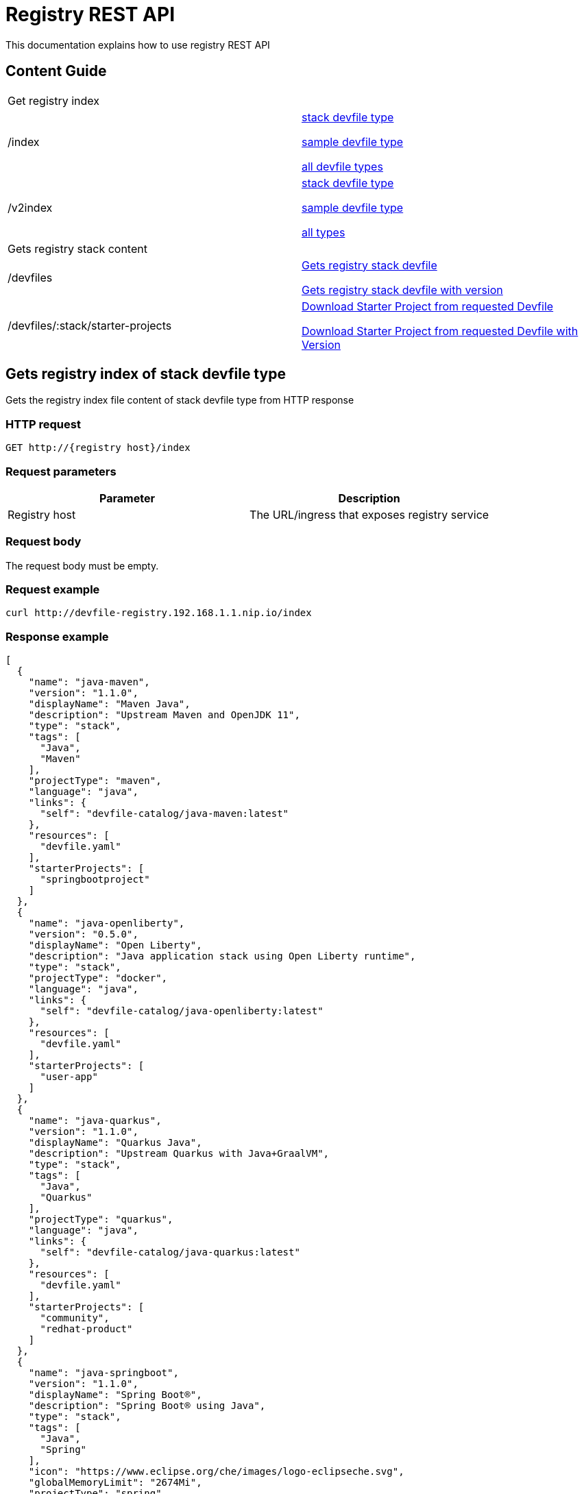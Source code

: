 = Registry REST API
This documentation explains how to use registry REST API

== Content Guide
[cols="1,1"]
|===
|Get registry index|
|/index
|xref:Gets registry index of stack devfile type[stack devfile type]

xref:Gets registry index of sample devfile type[sample devfile type]

xref:Gets registry index of all devfile types[all devfile types]

|/v2index
|xref:Gets registry v2 index of stack devfile type[stack devfile type]

xref:Gets registry v2 index of sample devfile type[sample devfile type]

xref:Gets registry v2 index of all devfile types[all types]

|Gets registry stack content|
|/devfiles
|xref:Gets registry stack devfile[]

xref:Gets registry stack devfile with version[]

|/devfiles/:stack/starter-projects
|xref:Download Starter Project from requested Devfile[]

xref:Download Starter Project from requested Devfile with Version[]

|===

== Gets registry index of stack devfile type
Gets the registry index file content of stack devfile type from HTTP response

=== HTTP request
....
GET http://{registry host}/index
....

=== Request parameters
[cols="1,1"]
|===
|Parameter|Description

|Registry host
|The URL/ingress that exposes registry service

|===

=== Request body
The request body must be empty.

=== Request example
....
curl http://devfile-registry.192.168.1.1.nip.io/index
....

=== Response example
[source,json]
----
[
  {
    "name": "java-maven",
    "version": "1.1.0",
    "displayName": "Maven Java",
    "description": "Upstream Maven and OpenJDK 11",
    "type": "stack",
    "tags": [
      "Java",
      "Maven"
    ],
    "projectType": "maven",
    "language": "java",
    "links": {
      "self": "devfile-catalog/java-maven:latest"
    },
    "resources": [
      "devfile.yaml"
    ],
    "starterProjects": [
      "springbootproject"
    ]
  },
  {
    "name": "java-openliberty",
    "version": "0.5.0",
    "displayName": "Open Liberty",
    "description": "Java application stack using Open Liberty runtime",
    "type": "stack",
    "projectType": "docker",
    "language": "java",
    "links": {
      "self": "devfile-catalog/java-openliberty:latest"
    },
    "resources": [
      "devfile.yaml"
    ],
    "starterProjects": [
      "user-app"
    ]
  },
  {
    "name": "java-quarkus",
    "version": "1.1.0",
    "displayName": "Quarkus Java",
    "description": "Upstream Quarkus with Java+GraalVM",
    "type": "stack",
    "tags": [
      "Java",
      "Quarkus"
    ],
    "projectType": "quarkus",
    "language": "java",
    "links": {
      "self": "devfile-catalog/java-quarkus:latest"
    },
    "resources": [
      "devfile.yaml"
    ],
    "starterProjects": [
      "community",
      "redhat-product"
    ]
  },
  {
    "name": "java-springboot",
    "version": "1.1.0",
    "displayName": "Spring Boot®",
    "description": "Spring Boot® using Java",
    "type": "stack",
    "tags": [
      "Java",
      "Spring"
    ],
    "icon": "https://www.eclipse.org/che/images/logo-eclipseche.svg",
    "globalMemoryLimit": "2674Mi",
    "projectType": "spring",
    "language": "java",
    "links": {
      "self": "devfile-catalog/java-springboot:latest"
    },
    "resources": [
      "devfile.yaml"
    ],
    "starterProjects": [
      "springbootproject"
    ]
  },
  {
    "name": "java-vertx",
    "version": "1.1.0",
    "displayName": "Vert.x Java",
    "description": "Upstream Vert.x using Java",
    "type": "stack",
    "tags": [
      "Java",
      "Vert.x"
    ],
    "projectType": "vertx",
    "language": "java",
    "links": {
      "self": "devfile-catalog/java-vertx:latest"
    },
    "resources": [
      "devfile.yaml"
    ],
    "starterProjects": [
      "vertx-http-example",
      "vertx-istio-circuit-breaker-booster",
      "vertx-istio-routing-booster",
      "vertx-secured-http-example-redhat",
      "vertx-crud-example-redhat",
      "vertx-istio-security-booster",
      "vertx-crud-example",
      "vertx-circuit-breaker-example",
      "vertx-configmap-example",
      "vertx-circuit-breaker-example-redhat",
      "vertx-cache-example-redhat",
      "vertx-cache-example",
      "vertx-secured-http-example",
      "vertx-health-checks-example-redhat",
      "vertx-http-example-redhat",
      "vertx-health-checks-example",
      "vertx-configmap-example-redhat",
      "vertx-messaging-work-queue-booster",
      "vertx-istio-distributed-tracing-booster"
    ]
  },
  {
    "name": "java-wildfly",
    "version": "1.0.2",
    "displayName": "WildFly Java",
    "description": "Upstream WildFly",
    "type": "stack",
    "tags": [
      "Java",
      "WildFly"
    ],
    "projectType": "wildfly",
    "language": "java",
    "links": {
      "self": "devfile-catalog/java-wildfly:latest"
    },
    "resources": [
      "devfile.yaml"
    ],
    "starterProjects": [
      "microprofile-config",
      "microprofile-fault-tolerance",
      "microprofile-health",
      "microprofile-jwt",
      "microprofile-metrics",
      "microprofile-openapi",
      "microprofile-opentracing",
      "microprofile-rest-client"
    ]
  },
  {
    "name": "java-wildfly-bootable-jar",
    "version": "1.0.2",
    "displayName": "WildFly Bootable Jar",
    "description": "Java stack with WildFly in bootable Jar mode, OpenJDK 11 and Maven 3.5",
    "type": "stack",
    "tags": [
      "RHEL8",
      "Java",
      "OpenJDK",
      "Maven",
      "WildFly",
      "Microprofile",
      "WildFly Bootable"
    ],
    "projectType": "WildFly",
    "language": "java",
    "links": {
      "self": "devfile-catalog/java-wildfly-bootable-jar:latest"
    },
    "resources": [
      "devfile.yaml"
    ],
    "starterProjects": [
      "microprofile-config",
      "microprofile-fault-tolerance",
      "microprofile-health",
      "microprofile-jwt",
      "microprofile-metrics",
      "microprofile-openapi",
      "microprofile-opentracing",
      "microprofile-rest-client"
    ]
  },
  {
    "name": "nodejs",
    "version": "1.0.0",
    "displayName": "NodeJS Runtime",
    "description": "Stack with NodeJS 12",
    "type": "stack",
    "tags": [
      "NodeJS",
      "Express",
      "ubi8"
    ],
    "projectType": "nodejs",
    "language": "nodejs",
    "links": {
      "self": "devfile-catalog/nodejs:latest"
    },
    "resources": [
      "devfile.yaml"
    ],
    "starterProjects": [
      "nodejs-starter"
    ]
  },
  {
    "name": "python",
    "version": "1.0.0",
    "displayName": "Python",
    "description": "Python Stack with Python 3.7",
    "type": "stack",
    "tags": [
      "Python",
      "pip"
    ],
    "projectType": "python",
    "language": "python",
    "links": {
      "self": "devfile-catalog/python:latest"
    },
    "resources": [
      "devfile.yaml"
    ],
    "starterProjects": [
      "python-example"
    ]
  },
  {
    "name": "python-django",
    "version": "1.0.0",
    "displayName": "Django",
    "description": "Python3.7 with Django",
    "type": "stack",
    "tags": [
      "Python",
      "pip",
      "Django"
    ],
    "projectType": "django",
    "language": "python",
    "links": {
      "self": "devfile-catalog/python-django:latest"
    },
    "resources": [
      "devfile.yaml"
    ],
    "starterProjects": [
      "django-example"
    ]
  }
]
----

== Gets registry index of sample devfile type
Gets the registry index file content of sample devfile type from HTTP response

=== HTTP request
....
GET http://{registry host}/index/sample
....

=== Request parameters
[cols="1,1"]
|===
|Parameter|Description

|Registry host
|The URL/ingress that exposes registry service

|===

=== Request body
The request body must be empty.

=== Request example
....
curl http://devfile-registry.192.168.1.1.nip.io/index/sample
....

=== Response example
[source,json]
---
[
  {
    "name": "nodejs-basic",
    "displayName": "Basic NodeJS",
    "description": "A simple Hello World Node.js application",
    "type": "sample",
    "tags": [
      "NodeJS",
      "Express"
    ],
    "icon": "https://github.com/maysunfaisal/node-bulletin-board-2/blob/main/nodejs-icon.png",
    "projectType": "nodejs",
    "language": "nodejs",
    "git": {
      "remotes": {
        "origin": "https://github.com/redhat-developer/devfile-sample.git"
      }
    }
  },
  {
    "name": "code-with-quarkus",
    "displayName": "Basic Quarkus",
    "description": "A simple Hello World Java application using Quarkus",
    "type": "sample",
    "tags": [
      "Java",
      "Quarkus"
    ],
    "icon": ".devfile/icon/quarkus.png",
    "projectType": "quarkus",
    "language": "java",
    "git": {
      "remotes": {
        "origin": "https://github.com/elsony/devfile-sample-code-with-quarkus.git"
      }
    }
  },
  {
    "name": "java-springboot-basic",
    "displayName": "Basic Spring Boot",
    "description": "A simple Hello World Java Spring Boot application using Maven",
    "type": "sample",
    "tags": [
      "Java",
      "Spring"
    ],
    "icon": ".devfile/icon/spring-logo.png",
    "projectType": "springboot",
    "language": "java",
    "git": {
      "remotes": {
        "origin": "https://github.com/elsony/devfile-sample-java-springboot-basic.git"
      }
    }
  },
  {
    "name": "python-basic",
    "displayName": "Basic Python",
    "description": "A simple Hello World application using Python",
    "type": "sample",
    "tags": [
      "Python"
    ],
    "icon": ".devfile/icon/python.png",
    "projectType": "python",
    "language": "python",
    "git": {
      "remotes": {
        "origin": "https://github.com/elsony/devfile-sample-python-basic.git"
      }
    }
  }
]
---

== Gets registry index of all devfile types
Gets the registry index file content of all devfile types from HTTP response

=== HTTP request
....
GET http://{registry host}/index/all
....

=== Request parameters
[cols="1,1"]
|===
|Parameter|Description

|Registry host
|The URL/ingress that exposes registry service

|===

=== Request body
The request body must be empty.

=== Request example
....
curl http://devfile-registry.192.168.1.1.nip.io/index/all
....

=== Response example
[source,json]
----
[
  {
    "name": "java-maven",
    "version": "1.1.0",
    "displayName": "Maven Java",
    "description": "Upstream Maven and OpenJDK 11",
    "type": "stack",
    "tags": [
      "Java",
      "Maven"
    ],
    "projectType": "maven",
    "language": "java",
    "links": {
      "self": "devfile-catalog/java-maven:latest"
    },
    "resources": [
      "devfile.yaml"
    ],
    "starterProjects": [
      "springbootproject"
    ]
  },
  {
    "name": "java-openliberty",
    "version": "0.5.0",
    "displayName": "Open Liberty",
    "description": "Java application stack using Open Liberty runtime",
    "type": "stack",
    "projectType": "docker",
    "language": "java",
    "links": {
      "self": "devfile-catalog/java-openliberty:latest"
    },
    "resources": [
      "devfile.yaml"
    ],
    "starterProjects": [
      "user-app"
    ]
  },
  {
    "name": "java-quarkus",
    "version": "1.1.0",
    "displayName": "Quarkus Java",
    "description": "Upstream Quarkus with Java+GraalVM",
    "type": "stack",
    "tags": [
      "Java",
      "Quarkus"
    ],
    "projectType": "quarkus",
    "language": "java",
    "links": {
      "self": "devfile-catalog/java-quarkus:latest"
    },
    "resources": [
      "devfile.yaml"
    ],
    "starterProjects": [
      "community",
      "redhat-product"
    ]
  },
  {
    "name": "java-springboot",
    "version": "1.1.0",
    "displayName": "Spring Boot®",
    "description": "Spring Boot® using Java",
    "type": "stack",
    "tags": [
      "Java",
      "Spring"
    ],
    "icon": "https://www.eclipse.org/che/images/logo-eclipseche.svg",
    "globalMemoryLimit": "2674Mi",
    "projectType": "spring",
    "language": "java",
    "links": {
      "self": "devfile-catalog/java-springboot:latest"
    },
    "resources": [
      "devfile.yaml"
    ],
    "starterProjects": [
      "springbootproject"
    ]
  },
  {
    "name": "java-vertx",
    "version": "1.1.0",
    "displayName": "Vert.x Java",
    "description": "Upstream Vert.x using Java",
    "type": "stack",
    "tags": [
      "Java",
      "Vert.x"
    ],
    "projectType": "vertx",
    "language": "java",
    "links": {
      "self": "devfile-catalog/java-vertx:latest"
    },
    "resources": [
      "devfile.yaml"
    ],
    "starterProjects": [
      "vertx-http-example",
      "vertx-istio-circuit-breaker-booster",
      "vertx-istio-routing-booster",
      "vertx-secured-http-example-redhat",
      "vertx-crud-example-redhat",
      "vertx-istio-security-booster",
      "vertx-crud-example",
      "vertx-circuit-breaker-example",
      "vertx-configmap-example",
      "vertx-circuit-breaker-example-redhat",
      "vertx-cache-example-redhat",
      "vertx-cache-example",
      "vertx-secured-http-example",
      "vertx-health-checks-example-redhat",
      "vertx-http-example-redhat",
      "vertx-health-checks-example",
      "vertx-configmap-example-redhat",
      "vertx-messaging-work-queue-booster",
      "vertx-istio-distributed-tracing-booster"
    ]
  },
  {
    "name": "java-wildfly",
    "version": "1.0.2",
    "displayName": "WildFly Java",
    "description": "Upstream WildFly",
    "type": "stack",
    "tags": [
      "Java",
      "WildFly"
    ],
    "projectType": "wildfly",
    "language": "java",
    "links": {
      "self": "devfile-catalog/java-wildfly:latest"
    },
    "resources": [
      "devfile.yaml"
    ],
    "starterProjects": [
      "microprofile-config",
      "microprofile-fault-tolerance",
      "microprofile-health",
      "microprofile-jwt",
      "microprofile-metrics",
      "microprofile-openapi",
      "microprofile-opentracing",
      "microprofile-rest-client"
    ]
  },
  {
    "name": "java-wildfly-bootable-jar",
    "version": "1.0.2",
    "displayName": "WildFly Bootable Jar",
    "description": "Java stack with WildFly in bootable Jar mode, OpenJDK 11 and Maven 3.5",
    "type": "stack",
    "tags": [
      "RHEL8",
      "Java",
      "OpenJDK",
      "Maven",
      "WildFly",
      "Microprofile",
      "WildFly Bootable"
    ],
    "projectType": "WildFly",
    "language": "java",
    "links": {
      "self": "devfile-catalog/java-wildfly-bootable-jar:latest"
    },
    "resources": [
      "devfile.yaml"
    ],
    "starterProjects": [
      "microprofile-config",
      "microprofile-fault-tolerance",
      "microprofile-health",
      "microprofile-jwt",
      "microprofile-metrics",
      "microprofile-openapi",
      "microprofile-opentracing",
      "microprofile-rest-client"
    ]
  },
  {
    "name": "nodejs",
    "version": "1.0.0",
    "displayName": "NodeJS Runtime",
    "description": "Stack with NodeJS 12",
    "type": "stack",
    "tags": [
      "NodeJS",
      "Express",
      "ubi8"
    ],
    "projectType": "nodejs",
    "language": "nodejs",
    "links": {
      "self": "devfile-catalog/nodejs:latest"
    },
    "resources": [
      "devfile.yaml"
    ],
    "starterProjects": [
      "nodejs-starter"
    ]
  },
  {
    "name": "python",
    "version": "1.0.0",
    "displayName": "Python",
    "description": "Python Stack with Python 3.7",
    "type": "stack",
    "tags": [
      "Python",
      "pip"
    ],
    "projectType": "python",
    "language": "python",
    "links": {
      "self": "devfile-catalog/python:latest"
    },
    "resources": [
      "devfile.yaml"
    ],
    "starterProjects": [
      "python-example"
    ]
  },
  {
    "name": "python-django",
    "version": "1.0.0",
    "displayName": "Django",
    "description": "Python3.7 with Django",
    "type": "stack",
    "tags": [
      "Python",
      "pip",
      "Django"
    ],
    "projectType": "django",
    "language": "python",
    "links": {
      "self": "devfile-catalog/python-django:latest"
    },
    "resources": [
      "devfile.yaml"
    ],
    "starterProjects": [
      "django-example"
    ]
  },
  {
    "name": "nodejs-basic",
    "displayName": "Basic NodeJS",
    "description": "A simple Hello World Node.js application",
    "type": "sample",
    "tags": [
      "NodeJS",
      "Express"
    ],
    "icon": "https://github.com/maysunfaisal/node-bulletin-board-2/blob/main/nodejs-icon.png",
    "projectType": "nodejs",
    "language": "nodejs",
    "git": {
      "remotes": {
        "origin": "https://github.com/redhat-developer/devfile-sample.git"
      }
    }
  },
  {
    "name": "code-with-quarkus",
    "displayName": "Basic Quarkus",
    "description": "A simple Hello World Java application using Quarkus",
    "type": "sample",
    "tags": [
      "Java",
      "Quarkus"
    ],
    "icon": ".devfile/icon/quarkus.png",
    "projectType": "quarkus",
    "language": "java",
    "git": {
      "remotes": {
        "origin": "https://github.com/elsony/devfile-sample-code-with-quarkus.git"
      }
    }
  },
  {
    "name": "java-springboot-basic",
    "displayName": "Basic Spring Boot",
    "description": "A simple Hello World Java Spring Boot application using Maven",
    "type": "sample",
    "tags": [
      "Java",
      "Spring"
    ],
    "icon": ".devfile/icon/spring-logo.png",
    "projectType": "springboot",
    "language": "java",
    "git": {
      "remotes": {
        "origin": "https://github.com/elsony/devfile-sample-java-springboot-basic.git"
      }
    }
  },
  {
    "name": "python-basic",
    "displayName": "Basic Python",
    "description": "A simple Hello World application using Python",
    "type": "sample",
    "tags": [
      "Python"
    ],
    "icon": ".devfile/icon/python.png",
    "projectType": "python",
    "language": "python",
    "git": {
      "remotes": {
        "origin": "https://github.com/elsony/devfile-sample-python-basic.git"
      }
    }
  }
]
----

== Gets registry v2 index of stack devfile type
Gets the registry v2 index file content of stack devfile type, which contains versions information, from HTTP response

=== HTTP request
....
GET http://{registry host}/v2index
....

=== Request parameters
[cols="1,1"]
|===
|Parameter|Description

|Registry host
|The URL/ingress that exposes registry service

|===

=== Request body
The request body must be empty.

=== Request example
....
curl http://devfile-registry.192.168.1.1.nip.io/v2index
....

=== Response example
[source,json]
----
[
  {
    "name": "go",
    "displayName": "Go Runtime",
    "description": "Stack with the latest Go version",
    "type": "stack",
    "tags": [
      "testtag",
      "Go"
    ],
    "icon": "https://raw.githubusercontent.com/devfile-samples/devfile-stack-icons/main/golang.svg",
    "projectType": "go",
    "language": "go",
    "provider": "Red Hat",
    "versions": [
      {
        "version": "1.2.0",
        "schemaVersion": "2.1.0",
        "description": "Stack with the latest Go version with devfile v2.1.0 schema verison",
        "tags": [
          "testtag"
        ],
        "icon": "https://raw.githubusercontent.com/devfile-samples/devfile-stack-icons/main/golang.svg",
        "links": {
          "self": "devfile-catalog/go:1.2.0"
        },
        "commandGroups": {
          "build": true,
          "debug": false,
          "deploy": false,
          "run": true,
          "test": false
        },
        "resources": [
          "devfile.yaml",
          "go-starter-offline.zip"
        ],
        "starterProjects": [
          "go-starter",
          "go-starter-offline"
        ]
      },
      {
        "version": "1.1.0",
        "schemaVersion": "2.0.0",
        "default": true,
        "description": "Stack with the latest Go version with devfile v2.0.0 schema verison",
        "tags": [
          "Go"
        ],
        "icon": "https://raw.githubusercontent.com/devfile-samples/devfile-stack-icons/main/golang.svg",
        "links": {
          "self": "devfile-catalog/go:1.1.0"
        },
        "commandGroups": {
          "build": true,
          "debug": false,
          "deploy": false,
          "run": true,
          "test": false
        },
        "resources": [
          "devfile.yaml",
          "go-starter-offline.zip"
        ],
        "starterProjects": [
          "go-starter",
          "go-starter-offline"
        ]
      }
    ]
  },
  {
    "name": "java-maven",
    "displayName": "Maven Java",
    "description": "Upstream Maven and OpenJDK 11",
    "type": "stack",
    "tags": [
      "Java",
      "Maven"
    ],
    "architectures": [
      "amd64",
      "arm64",
      "s390x"
    ],
    "projectType": "maven",
    "language": "java",
    "versions": [
      {
        "version": "1.1.0",
        "schemaVersion": "2.1.0",
        "default": true,
        "description": "Upstream Maven and OpenJDK 11",
        "tags": [
          "Java",
          "Maven"
        ],
        "architectures": [
          "amd64",
          "arm64",
          "s390x"
        ],
        "links": {
          "self": "devfile-catalog/java-maven:1.1.0"
        },
        "commandGroups": {
          "build": true,
          "debug": true,
          "deploy": false,
          "run": true,
          "test": false
        },
        "resources": [
          "devfile.yaml"
        ],
        "starterProjects": [
          "springbootproject-offline",
          "springbootproject"
        ]
      }
    ]
  },
  {
    "name": "java-quarkus",
    "displayName": "Quarkus Java",
    "description": "Quarkus with Java",
    "type": "stack",
    "tags": [
      "Java",
      "Quarkus"
    ],
    "architectures": [
      "amd64"
    ],
    "projectType": "quarkus",
    "language": "java",
    "versions": [
      {
        "version": "1.1.0",
        "schemaVersion": "2.0.0",
        "default": true,
        "description": "Quarkus with Java",
        "tags": [
          "Java",
          "Quarkus"
        ],
        "architectures": [
          "amd64"
        ],
        "links": {
          "self": "devfile-catalog/java-quarkus:1.1.0"
        },
        "commandGroups": {
          "build": false,
          "debug": true,
          "deploy": false,
          "run": true,
          "test": false
        },
        "resources": [
          "community-offline.zip",
          "devfile.yaml"
        ],
        "starterProjects": [
          "community-offline",
          "community",
          "redhat-product"
        ]
      }
    ]
  },
  {
    "name": "nodejs",
    "displayName": "NodeJS Runtime",
    "description": "Stack with NodeJS 12",
    "type": "stack",
    "tags": [
      "NodeJS",
      "Express",
      "ubi8"
    ],
    "architectures": [
      "amd64",
      "arm64"
    ],
    "projectType": "nodejs",
    "language": "nodejs",
    "provider": "Red Hat",
    "supportUrl": "http://testurl/support.md",
    "versions": [
      {
        "version": "1.0.0",
        "schemaVersion": "2.0.0",
        "default": true,
        "description": "Stack with NodeJS 12",
        "tags": [
          "NodeJS",
          "Express",
          "ubi8"
        ],
        "architectures": [
          "amd64",
          "arm64"
        ],
        "links": {
          "self": "devfile-catalog/nodejs:1.0.0"
        },
        "commandGroups": {
          "build": true,
          "debug": true,
          "deploy": false,
          "run": true,
          "test": true
        },
        "resources": [
          "devfile.yaml"
        ],
        "starterProjects": [
          "nodejs-starter"
        ]
      }
    ]
  }
]
----

=== Query parameters
[cols="1,1"]
|===
|Parameter|Description

|MaxSchemaVersion
|The maximum devfile schema version

|MinSchemaVersion
|The minimum devfile schema version
|===

=== Request example
....
curl http://devfile-registry.192.168.1.1.nip.io/v2index?minSchemaVersion=2.1&maxSchemaVersion=2.1
....

=== Response example
[source,json]
----
[
 {
    "name": "java-openliberty",
    "displayName": "Open Liberty Maven",
    "description": "Java application Maven-built stack using the Open Liberty runtime",
    "type": "stack",
    "tags": [
      "Java",
      "Maven"
    ],
    "architectures": [
      "amd64",
      "ppc64le",
      "s390x"
    ],
    "icon": "https://raw.githubusercontent.com/OpenLiberty/logos/7fbb132949b9b2589e18c8d5665c1b107028a21d/logomark/svg/OL_logomark.svg",
    "projectType": "openliberty",
    "language": "java",
    "versions": [
      {
        "version": "0.8.1",
        "schemaVersion": "2.1.0",
        "default": true,
        "description": "Java application Maven-built stack using the Open Liberty runtime",
        "tags": [
          "Java",
          "Maven"
        ],
        "architectures": [
          "amd64",
          "ppc64le",
          "s390x"
        ],
        "icon": "https://raw.githubusercontent.com/OpenLiberty/logos/7fbb132949b9b2589e18c8d5665c1b107028a21d/logomark/svg/OL_logomark.svg",
        "links": {
          "self": "devfile-catalog/java-openliberty:0.8.1"
        },
        "resources": [
          "devfile.yaml"
        ],
        "starterProjects": [
          "rest"
        ]
      }
    ]
  },
  {
    "name": "java-openliberty-gradle",
    "displayName": "Open Liberty Gradle",
    "description": "Java application Gradle-built stack using the Open Liberty runtime",
    "type": "stack",
    "tags": [
      "Java",
      "Gradle"
    ],
    "architectures": [
      "amd64",
      "ppc64le",
      "s390x"
    ],
    "icon": "https://raw.githubusercontent.com/OpenLiberty/logos/7fbb132949b9b2589e18c8d5665c1b107028a21d/logomark/svg/OL_logomark.svg",
    "projectType": "openliberty",
    "language": "java",
    "versions": [
      {
        "version": "0.3.1",
        "schemaVersion": "2.1.0",
        "default": true,
        "description": "Java application Gradle-built stack using the Open Liberty runtime",
        "tags": [
          "Java",
          "Gradle"
        ],
        "architectures": [
          "amd64",
          "ppc64le",
          "s390x"
        ],
        "icon": "https://raw.githubusercontent.com/OpenLiberty/logos/7fbb132949b9b2589e18c8d5665c1b107028a21d/logomark/svg/OL_logomark.svg",
        "links": {
          "self": "devfile-catalog/java-openliberty-gradle:0.3.1"
        },
        "resources": [
          "devfile.yaml"
        ],
        "starterProjects": [
          "rest"
        ]
      }
    ]
  }
]
----

== Gets registry v2 index of sample devfile type
Gets the registry v2 index file content of sample devfile type, which contains versions information, from HTTP response

=== HTTP request
....
GET http://{registry host}/v2index/sample
....

=== Request parameters
[cols="1,1"]
|===
|Parameter|Description

|Registry host
|The URL/ingress that exposes registry service

|===

=== Request body
The request body must be empty.

=== Request example
....
curl http://devfile-registry.192.168.1.1.nip.io/v2index/sample
....

=== Response example
[source,json]
----
[
  {
    "name": "nodejs-basic",
    "displayName": "Basic Node.js",
    "description": "A simple Hello World Node.js application",
    "type": "sample",
    "tags": [
      "NodeJS",
      "Express"
    ],
    "icon": "https://nodejs.org/static/images/logos/nodejs-new-pantone-black.svg",
    "projectType": "nodejs",
    "language": "nodejs",
    "versions": [
      {
        "version": "1.1.0",
        "schemaVersion": "2.2.0",
        "default": true,
        "git": {
          "remotes": {
            "origin": "https://github.com/nodeshift-starters/devfile-sample.git"
          }
        },
        "description": "nodejs with devfile v2.2.0"
      }
    ]
  },
  {
    "name": "code-with-quarkus",
    "displayName": "Basic Quarkus",
    "description": "A simple Hello World Java application using Quarkus",
    "type": "sample",
    "tags": [
      "Java",
      "Quarkus"
    ],
    "icon": "https://design.jboss.org/quarkus/logo/final/SVG/quarkus_icon_rgb_default.svg",
    "projectType": "quarkus",
    "language": "java",
    "versions": [
      {
        "version": "1.1.0",
        "schemaVersion": "2.2.0",
        "default": true,
        "git": {
          "remotes": {
            "origin": "https://github.com/devfile-samples/devfile-sample-code-with-quarkus.git"
          }
        },
        "description": "java quarkus with devfile v2.2.0"
      },
      {
        "version": "1.0.0",
        "schemaVersion": "2.0.0",
        "git": {
          "remotes": {
            "origin": "https://github.com/elsony/devfile-sample-code-with-quarkus.git"
          }
        },
        "description": "java quarkus with devfile v2.0.0"
      }
    ]
  }
]
----

=== Query parameters
[cols="1,1"]
|===
|Parameter|Description

|MaxSchemaVersion
|The maximum devfile schema version

|MinSchemaVersion
|The minimum devfile schema version
|===

=== Request example
....
curl http://devfile-registry.192.168.1.1.nip.io/v2index/sample?maxSchemaVersion=2.1
....

=== Response example
[source,json]
----
[
  {
    "name": "code-with-quarkus",
    "displayName": "Basic Quarkus",
    "description": "A simple Hello World Java application using Quarkus",
    "type": "sample",
    "tags": [
      "Java",
      "Quarkus"
    ],
    "icon": "https://design.jboss.org/quarkus/logo/final/SVG/quarkus_icon_rgb_default.svg",
    "projectType": "quarkus",
    "language": "java",
    "versions": [
      {
        "version": "1.0.0",
        "schemaVersion": "2.0.0",
        "git": {
          "remotes": {
            "origin": "https://github.com/elsony/devfile-sample-code-with-quarkus.git"
          }
        },
        "description": "java quarkus with devfile v2.0.0"
      }
    ]
  }
]
----

== Gets registry v2 index of all devfile types
Gets the registry v2 index file content of all devfile types, which contains versions information, from HTTP response

=== HTTP request
....
GET http://{registry host}/v2index/all
....

=== Request parameters
[cols="1,1"]
|===
|Parameter|Description

|Registry host
|The URL/ingress that exposes registry service

|===

=== Request body
The request body must be empty.

=== Request example
....
curl http://devfile-registry.192.168.1.1.nip.io/v2index/all
....

=== Response example
[source,json]
----
[
  {
    "name": "go",
    "displayName": "Go Runtime",
    "description": "Stack with the latest Go version",
    "type": "stack",
    "tags": [
      "testtag",
      "Go"
    ],
    "icon": "https://raw.githubusercontent.com/devfile-samples/devfile-stack-icons/main/golang.svg",
    "projectType": "go",
    "language": "go",
    "provider": "Red Hat",
    "versions": [
      {
        "version": "1.2.0",
        "schemaVersion": "2.1.0",
        "description": "Stack with the latest Go version with devfile v2.1.0 schema verison",
        "tags": [
          "testtag"
        ],
        "icon": "https://raw.githubusercontent.com/devfile-samples/devfile-stack-icons/main/golang.svg",
        "links": {
          "self": "devfile-catalog/go:1.2.0"
        },
        "commandGroups": {
          "build": true,
          "debug": false,
          "deploy": false,
          "run": true,
          "test": false
        },
        "resources": [
          "devfile.yaml",
          "go-starter-offline.zip"
        ],
        "starterProjects": [
          "go-starter",
          "go-starter-offline"
        ]
      },
      {
        "version": "1.1.0",
        "schemaVersion": "2.0.0",
        "default": true,
        "description": "Stack with the latest Go version with devfile v2.0.0 schema verison",
        "tags": [
          "Go"
        ],
        "icon": "https://raw.githubusercontent.com/devfile-samples/devfile-stack-icons/main/golang.svg",
        "links": {
          "self": "devfile-catalog/go:1.1.0"
        },
        "commandGroups": {
          "build": true,
          "debug": false,
          "deploy": false,
          "run": true,
          "test": false
        },
        "resources": [
          "devfile.yaml",
          "go-starter-offline.zip"
        ],
        "starterProjects": [
          "go-starter",
          "go-starter-offline"
        ]
      }
    ]
  },
  {
    "name": "java-maven",
    "displayName": "Maven Java",
    "description": "Upstream Maven and OpenJDK 11",
    "type": "stack",
    "tags": [
      "Java",
      "Maven"
    ],
    "architectures": [
      "amd64",
      "arm64",
      "s390x"
    ],
    "projectType": "maven",
    "language": "java",
    "versions": [
      {
        "version": "1.1.0",
        "schemaVersion": "2.1.0",
        "default": true,
        "description": "Upstream Maven and OpenJDK 11",
        "tags": [
          "Java",
          "Maven"
        ],
        "architectures": [
          "amd64",
          "arm64",
          "s390x"
        ],
        "links": {
          "self": "devfile-catalog/java-maven:1.1.0"
        },
        "commandGroups": {
          "build": true,
          "debug": true,
          "deploy": false,
          "run": true,
          "test": false
        },
        "resources": [
          "devfile.yaml"
        ],
        "starterProjects": [
          "springbootproject-offline",
          "springbootproject"
        ]
      }
    ]
  },
  {
    "name": "java-quarkus",
    "displayName": "Quarkus Java",
    "description": "Quarkus with Java",
    "type": "stack",
    "tags": [
      "Java",
      "Quarkus"
    ],
    "architectures": [
      "amd64"
    ],
    "projectType": "quarkus",
    "language": "java",
    "versions": [
      {
        "version": "1.1.0",
        "schemaVersion": "2.0.0",
        "default": true,
        "description": "Quarkus with Java",
        "tags": [
          "Java",
          "Quarkus"
        ],
        "architectures": [
          "amd64"
        ],
        "links": {
          "self": "devfile-catalog/java-quarkus:1.1.0"
        },
        "commandGroups": {
          "build": false,
          "debug": true,
          "deploy": false,
          "run": true,
          "test": false
        },
        "resources": [
          "community-offline.zip",
          "devfile.yaml"
        ],
        "starterProjects": [
          "community-offline",
          "community",
          "redhat-product"
        ]
      }
    ]
  },
  {
    "name": "nodejs",
    "displayName": "NodeJS Runtime",
    "description": "Stack with NodeJS 12",
    "type": "stack",
    "tags": [
      "NodeJS",
      "Express",
      "ubi8"
    ],
    "architectures": [
      "amd64",
      "arm64"
    ],
    "projectType": "nodejs",
    "language": "nodejs",
    "provider": "Red Hat",
    "supportUrl": "http://testurl/support.md",
    "versions": [
      {
        "version": "1.0.0",
        "schemaVersion": "2.0.0",
        "default": true,
        "description": "Stack with NodeJS 12",
        "tags": [
          "NodeJS",
          "Express",
          "ubi8"
        ],
        "architectures": [
          "amd64",
          "arm64"
        ],
        "links": {
          "self": "devfile-catalog/nodejs:1.0.0"
        },
        "commandGroups": {
          "build": true,
          "debug": true,
          "deploy": false,
          "run": true,
          "test": true
        },
        "resources": [
          "devfile.yaml"
        ],
        "starterProjects": [
          "nodejs-starter"
        ]
      }
    ]
  },
  {
    "name": "nodejs-basic",
    "displayName": "Basic Node.js",
    "description": "A simple Hello World Node.js application",
    "type": "sample",
    "tags": [
      "NodeJS",
      "Express"
    ],
    "icon": "https://nodejs.org/static/images/logos/nodejs-new-pantone-black.svg",
    "projectType": "nodejs",
    "language": "nodejs",
    "versions": [
      {
        "version": "1.1.0",
        "schemaVersion": "2.2.0",
        "default": true,
        "git": {
          "remotes": {
            "origin": "https://github.com/nodeshift-starters/devfile-sample.git"
          }
        },
        "description": "nodejs with devfile v2.2.0"
      }
    ]
  },
  {
    "name": "code-with-quarkus",
    "displayName": "Basic Quarkus",
    "description": "A simple Hello World Java application using Quarkus",
    "type": "sample",
    "tags": [
      "Java",
      "Quarkus"
    ],
    "icon": "https://design.jboss.org/quarkus/logo/final/SVG/quarkus_icon_rgb_default.svg",
    "projectType": "quarkus",
    "language": "java",
    "versions": [
      {
        "version": "1.1.0",
        "schemaVersion": "2.2.0",
        "default": true,
        "git": {
          "remotes": {
            "origin": "https://github.com/devfile-samples/devfile-sample-code-with-quarkus.git"
          }
        },
        "description": "java quarkus with devfile v2.2.0"
      },
      {
        "version": "1.0.0",
        "schemaVersion": "2.0.0",
        "git": {
          "remotes": {
            "origin": "https://github.com/elsony/devfile-sample-code-with-quarkus.git"
          }
        },
        "description": "java quarkus with devfile v2.0.0"
      }
    ]
  },
  {
    "name": "java-springboot-basic",
    "displayName": "Basic Spring Boot",
    "description": "A simple Hello World Java Spring Boot application using Maven",
    "type": "sample",
    "tags": [
      "Java",
      "Spring"
    ],
    "icon": "https://raw.githubusercontent.com/devfile-samples/devfile-stack-icons/main/spring.svg",
    "projectType": "springboot",
    "language": "java",
    "git": {
      "remotes": {
        "origin": "https://github.com/devfile-samples/devfile-sample-java-springboot-basic.git"
      }
    }
  },
  {
    "name": "python-basic",
    "displayName": "Basic Python",
    "description": "A simple Hello World application using Python",
    "type": "sample",
    "tags": [
      "Python"
    ],
    "icon": "https://www.python.org/static/community_logos/python-logo-generic.svg",
    "projectType": "python",
    "language": "python",
    "git": {
      "remotes": {
        "origin": "https://github.com/devfile-samples/devfile-sample-python-basic.git"
      }
    }
  }
]
----

=== Query parameters
[cols="1,1"]
|===
|Parameter|Description

|MaxSchemaVersion
|The maximum devfile schema version

|MinSchemaVersion
|The minimum devfile schema version
|===

=== Request example
....
curl http://devfile-registry.192.168.1.1.nip.io/v2index/sample?minSchemaVersion=2.1
....

=== Response example
[source,json]
----
[
  {
    "name": "java-openliberty",
    "displayName": "Open Liberty Maven",
    "description": "Java application Maven-built stack using the Open Liberty runtime",
    "type": "stack",
    "tags": [
      "Java",
      "Maven"
    ],
    "architectures": [
      "amd64",
      "ppc64le",
      "s390x"
    ],
    "icon": "https://raw.githubusercontent.com/OpenLiberty/logos/7fbb132949b9b2589e18c8d5665c1b107028a21d/logomark/svg/OL_logomark.svg",
    "projectType": "openliberty",
    "language": "java",
    "versions": [
      {
        "version": "0.8.1",
        "schemaVersion": "2.1.0",
        "default": true,
        "description": "Java application Maven-built stack using the Open Liberty runtime",
        "tags": [
          "Java",
          "Maven"
        ],
        "architectures": [
          "amd64",
          "ppc64le",
          "s390x"
        ],
        "icon": "https://raw.githubusercontent.com/OpenLiberty/logos/7fbb132949b9b2589e18c8d5665c1b107028a21d/logomark/svg/OL_logomark.svg",
        "links": {
          "self": "devfile-catalog/java-openliberty:0.8.1"
        },
        "resources": [
          "devfile.yaml"
        ],
        "starterProjects": [
          "rest"
        ]
      }
    ]
  },
  {
    "name": "java-openliberty-gradle",
    "displayName": "Open Liberty Gradle",
    "description": "Java application Gradle-built stack using the Open Liberty runtime",
    "type": "stack",
    "tags": [
      "Java",
      "Gradle"
    ],
    "architectures": [
      "amd64",
      "ppc64le",
      "s390x"
    ],
    "icon": "https://raw.githubusercontent.com/OpenLiberty/logos/7fbb132949b9b2589e18c8d5665c1b107028a21d/logomark/svg/OL_logomark.svg",
    "projectType": "openliberty",
    "language": "java",
    "versions": [
      {
        "version": "0.3.1",
        "schemaVersion": "2.1.0",
        "default": true,
        "description": "Java application Gradle-built stack using the Open Liberty runtime",
        "tags": [
          "Java",
          "Gradle"
        ],
        "architectures": [
          "amd64",
          "ppc64le",
          "s390x"
        ],
        "icon": "https://raw.githubusercontent.com/OpenLiberty/logos/7fbb132949b9b2589e18c8d5665c1b107028a21d/logomark/svg/OL_logomark.svg",
        "links": {
          "self": "devfile-catalog/java-openliberty-gradle:0.3.1"
        },
        "resources": [
          "devfile.yaml"
        ],
        "starterProjects": [
          "rest"
        ]
      }
    ]
  },
  {
    "name": "nodejs-basic",
    "displayName": "Basic Node.js",
    "description": "A simple Hello World Node.js application",
    "type": "sample",
    "tags": [
      "NodeJS",
      "Express"
    ],
    "icon": "https://nodejs.org/static/images/logos/nodejs-new-pantone-black.svg",
    "projectType": "nodejs",
    "language": "nodejs",
    "versions": [
      {
        "version": "1.1.0",
        "schemaVersion": "2.2.0",
        "default": true,
        "git": {
          "remotes": {
            "origin": "https://github.com/nodeshift-starters/devfile-sample.git"
          }
        },
        "description": "nodejs with devfile v2.2.0"
      }
    ]
  },
  {
    "name": "code-with-quarkus",
    "displayName": "Basic Quarkus",
    "description": "A simple Hello World Java application using Quarkus",
    "type": "sample",
    "tags": [
      "Java",
      "Quarkus"
    ],
    "icon": "https://design.jboss.org/quarkus/logo/final/SVG/quarkus_icon_rgb_default.svg",
    "projectType": "quarkus",
    "language": "java",
    "versions": [
      {
        "version": "1.1.0",
        "schemaVersion": "2.2.0",
        "default": true,
        "git": {
          "remotes": {
            "origin": "https://github.com/devfile-samples/devfile-sample-code-with-quarkus.git"
          }
        },
        "description": "java quarkus with devfile v2.2.0"
      }
    ]
  }
]
----

== Gets registry stack devfile
Gets the specific registry stack devfile content from HTTP response

Note: this REST API only returns the content of `devfile.yaml`, it won't return other resources in the stack

=== HTTP request
```
GET http://{registry host}/devfiles/{stack}
```

=== Request parameters
[cols="1,1"]
|===
|Parameter|Description

|Registry host
|The URL/ingress that exposes registry service

|Stack
|Registry stack name

|===

=== Request body
The request body must be empty.

=== Request example
```
curl http://devfile-registry.192.168.1.1.nip.io/devfiles/nodejs
```

=== Response example
[source,yaml]
----
schemaVersion: 2.0.0
metadata:
  name: nodejs
  version: 1.0.0
starterProjects:
  - name: nodejs-starter
    git:
      remotes:
        origin: "https://github.com/odo-devfiles/nodejs-ex.git"
components:
  - name: runtime
    container:
      image: registry.access.redhat.com/ubi8/nodejs-12:1-45
      memoryLimit: 1024Mi
      mountSources: true
      sourceMapping: /project
      endpoints:
        - name: http-3000
          targetPort: 3000
commands:
  - id: install
    exec:
      component: runtime
      commandLine: npm install
      workingDir: /project
      group:
        kind: build
        isDefault: true
  - id: run
    exec:
      component: runtime
      commandLine: npm start
      workingDir: /project
      group:
        kind: run
        isDefault: true
  - id: debug
    exec:
      component: runtime
      commandLine: npm run debug
      workingDir: /project
      group:
        kind: debug
        isDefault: true
  - id: test
    exec:
      component: runtime
      commandLine: npm test
      workingDir: /project
      group:
        kind: test
        isDefault: true
----

== Gets registry stack devfile with version
Gets the specific registry stack devfile content with stack version from HTTP response

Note: this REST API only returns the content of `devfile.yaml`, it won't return other resources in the stack

=== HTTP request
```
GET http://{registry host}/devfiles/{stack}/{version}
```

=== Request parameters
[cols="1,1"]
|===
|Parameter|Description

|Registry host
|The URL/ingress that exposes registry service

|Stack
|Registry stack name

|Version
|Specific version of the stack, or `latest`

|===

=== Request body
The request body must be empty.

=== Request example
```
curl http://devfile-registry.192.168.1.1.nip.io/devfiles/nodejs/1.0.1
```

=== Response example
[source,yaml]
----
schemaVersion: 2.0.0
metadata:
  name: nodejs
  version: 1.0.1
  displayName: Node.js Runtime
  description: Stack with Node.js 14
  icon: https://nodejs.org/static/images/logos/nodejs-new-pantone-black.svg
  tags: ['NodeJS', 'Express', 'ubi8']
  projectType: 'nodejs'
  language: 'javascript'
starterProjects:
  - name: nodejs-starter
    git:
      remotes:
        origin: 'https://github.com/odo-devfiles/nodejs-ex.git'
components:
  - name: runtime
    container:
      image: registry.access.redhat.com/ubi8/nodejs-14:latest
      memoryLimit: 1024Mi
      mountSources: true
      endpoints:
        - name: http-3000
          targetPort: 3000
commands:
  - id: install
    exec:
      component: runtime
      commandLine: npm install
      workingDir: ${PROJECT_SOURCE}
      group:
        kind: build
        isDefault: true
  - id: run
    exec:
      component: runtime
      commandLine: npm start
      workingDir: ${PROJECT_SOURCE}
      group:
        kind: run
        isDefault: true
  - id: debug
    exec:
      component: runtime
      commandLine: npm run debug
      workingDir: ${PROJECT_SOURCE}
      group:
        kind: debug
        isDefault: true
  - id: test
    exec:
      component: runtime
      commandLine: npm test
      workingDir: ${PROJECT_SOURCE}
      group:
        kind: test
        isDefault: true
----

== Download Starter Project from requested Devfile

Fetches starter project specified in requested registry stack devfile with version's content and provides an archive (zip) file download as the HTTP response.

Note: Only provides download as the response, not the devfile content.

=== HTTP Request
[source]
----
GET http://{registry host}/devfiles/{stack}/starter-projects/{starterProject}
----

=== Request Parameters

[cols="1,1"]
|===
|Parameter|Description

|Registry host
|The URL/ingress that exposes registry service

|Stack
|Registry stack name

|Starter Project
|Starter project name in the stack devfile

|===

=== Request body
The request body must be empty.

=== Request example
[source]
----
curl http://devfile-registry.192.168.1.1.nip.io/devfiles/nodejs/starter-projects/nodejs-starter -o nodejs-starter.zip
----

=== Response example
[source]
----
  % Total    % Received % Xferd  Average Speed   Time    Time     Time  Current
                                 Dload  Upload   Total   Spent    Left  Speed
100 14383    0 14383    0     0  13910      0 --:--:--  0:00:01 --:--:-- 13910
----

== Download Starter Project from requested Devfile with Version

Fetches starter project specified in requested registry stack devfile's content and provides an archive (zip) file download as the HTTP response.

Note: Only provides download as the response, not the devfile content.

=== HTTP Request
[source]
----
GET http://{registry host}/devfiles/{stack}/{version}/starter-projects/{starterProject}
----

=== Request Parameters

[cols="1,1"]
|===
|Parameter|Description

|Registry host
|The URL/ingress that exposes registry service

|Stack
|Registry stack name

|Version
|Specific version of the stack, or `latest`

|Starter Project
|Starter project name in the stack devfile

|===

=== Request body
The request body must be empty.

=== Request example
[source]
----
curl http://devfile-registry.192.168.1.1.nip.io/devfiles/nodejs/1.0.1/starter-projects/nodejs-starter -o nodejs-starter.zip
----

=== Response example
[source]
----
  % Total    % Received % Xferd  Average Speed   Time    Time     Time  Current
                                 Dload  Upload   Total   Spent    Left  Speed
100 14383    0 14383    0     0  13910      0 --:--:--  0:00:01 --:--:-- 13910
----
